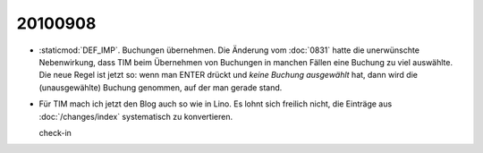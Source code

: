 20100908
--------

- :staticmod:`DEF_IMP`. Buchungen übernehmen. Die Änderung vom :doc:`0831` hatte die  unerwünschte Nebenwirkung, dass TIM beim Übernehmen von Buchungen in manchen Fällen eine Buchung zu viel auswählte. Die neue Regel ist jetzt so: wenn man ENTER drückt und *keine Buchung ausgewählt* hat, dann wird die (unausgewählte) Buchung genommen, auf der man gerade stand.

- Für TIM mach ich jetzt den Blog auch so wie in Lino. Es lohnt sich freilich nicht, die Einträge aus :doc:`/changes/index` systematisch zu konvertieren.

  check-in